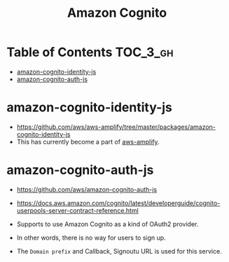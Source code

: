 #+TITLE: Amazon Cognito

* Table of Contents :TOC_3_gh:
- [[#amazon-cognito-identity-js][amazon-cognito-identity-js]]
- [[#amazon-cognito-auth-js][amazon-cognito-auth-js]]

* amazon-cognito-identity-js
- https://github.com/aws/aws-amplify/tree/master/packages/amazon-cognito-identity-js
- This has currently become a part of [[https://github.com/aws/aws-amplify][aws-amplify]].

* amazon-cognito-auth-js
- https://github.com/aws/amazon-cognito-auth-js
- https://docs.aws.amazon.com/cognito/latest/developerguide/cognito-userpools-server-contract-reference.html

- Supports to use Amazon Cognito as a kind of OAuth2 provider.
- In other words, there is no way for users to sign up.
- The ~Domain prefix~ and Callback, Signoutu URL is used for this service.

[[file:_img/screenshot_2018-03-09_20-55-43.png]]

[[file:_img/screenshot_2018-03-09_20-55-54.png]]

